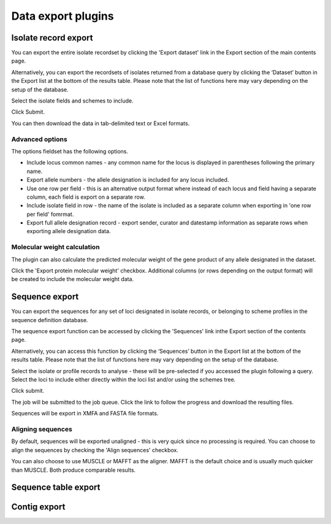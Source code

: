 ###################
Data export plugins
###################

*********************
Isolate record export
*********************
You can export the entire isolate recordset by clicking the 'Export dataset' link in the Export section of the main contents page.

.. image:: /images/data_export/isolate_export.png

Alternatively, you can export the recordsets of isolates returned from a database query by clicking the ‘Dataset’ button in the Export list at the bottom of the results table. Please note that the list of functions here may vary depending on the setup of the database.

.. image:: /images/data_export/isolate_export2.png

Select the isolate fields and schemes to include.

.. image:: /images/data_export/isolate_export3.png

Click Submit.

You can then download the data in tab-delimited text or Excel formats.

.. image:: /images/data_export/isolate_export4.png

Advanced options
================

.. image:: /images/data_export/isolate_export5.png

The options fieldset has the following options.

* Include locus common names - any common name for the locus is displayed in parentheses following the primary name.
* Export allele numbers - the allele designation is included for any locus included.
* Use one row per field - this is an alternative output format where instead of each locus and field having a separate column, each field is export on a separate row.
* Include isolate field in row - the name of the isolate is included as a separate column when exporting in 'one row per field' fomrmat.
* Export full allele designation record - export sender, curator and datestamp information as separate rows when exporting allele designation data.

Molecular weight calculation
============================
The plugin can also calculate the predicted molecular weight of the gene product of any allele designated in the dataset.

.. image:: /images/data_export/isolate_export6.png

Click the 'Export protein molecular weight' checkbox.  Additional columns (or rows depending on the output format) will be created to include the molecular weight data.

***************
Sequence export
***************
You can export the sequences for any set of loci designated in isolate records, or belonging to scheme profiles in the sequence definition database.

The sequence export function can be accessed by clicking the 'Sequences' link inthe Export section of the contents page.

.. image:: /images/data_export/sequence_export.png

Alternatively, you can access this function by clicking the ‘Sequences’ button in the Export list at the bottom of the results table. Please note that the list of functions here may vary depending on the setup of the database.

.. image:: /images/data_export/sequence_export2.png

Select the isolate or profile records to analyse - these will be pre-selected if you accessed the plugin following a query. Select the loci to include either directly within the loci list and/or using the schemes tree.

.. image:: /images/data_export/sequence_export3.png

Click submit.

.. image:: /images/data_export/sequence_export4.png

The job will be submitted to the job queue.  Click the link to follow the progress and download the resulting files.

Sequences will be export in XMFA and FASTA file formats.

.. image:: /images/data_export/sequence_export5.png

Aligning sequences
==================
By default, sequences will be exported unaligned - this is very quick since no processing is required.  You can choose to align the sequences by checking the 'Align sequences' checkbox.

.. image:: /images/data_export/sequence_export6.png

You can also choose to use MUSCLE or MAFFT as the aligner.  MAFFT is the default choice and is usually much quicker than MUSCLE.  Both produce comparable results.

*********************
Sequence table export
*********************

.. todo:: Add description.

*************
Contig export
*************

.. todo:: Add description.

